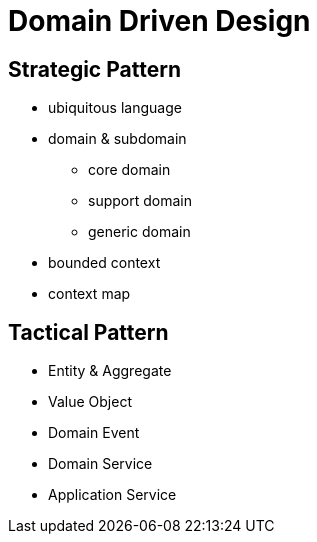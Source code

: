 = Domain Driven Design

== Strategic Pattern

* ubiquitous language
* domain & subdomain
** core domain
** support domain
** generic domain
* bounded context
* context map

== Tactical Pattern

* Entity & Aggregate
* Value Object
* Domain Event
* Domain Service
* Application Service